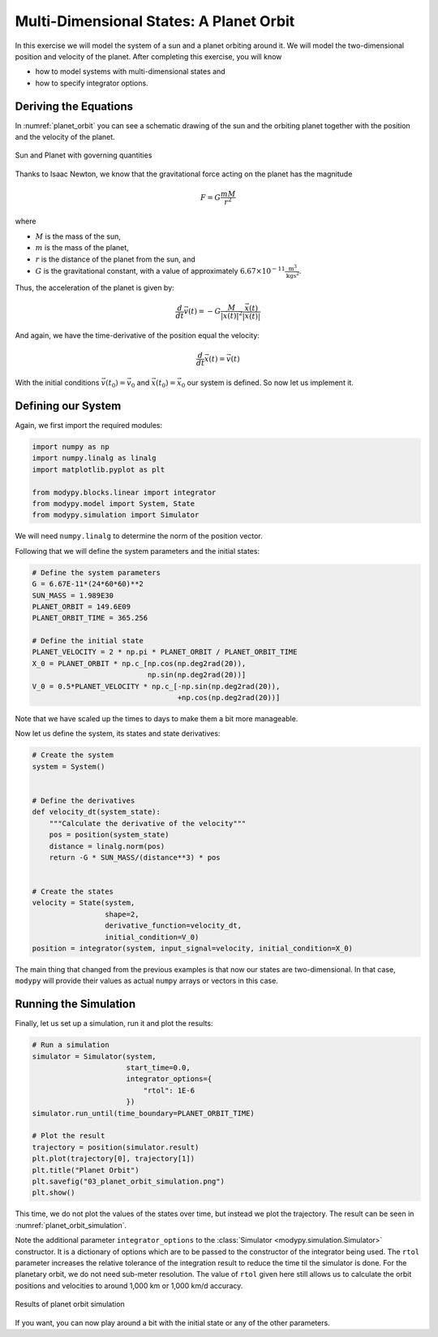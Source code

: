 Multi-Dimensional States: A Planet Orbit
========================================

In this exercise we will model the system of a sun and a planet orbiting around
it.
We will model the two-dimensional position and velocity of the planet.
After completing this exercise, you will know

- how to model systems with multi-dimensional states and
- how to specify integrator options.

Deriving the Equations
----------------------

In :numref:`planet_orbit` you can see a schematic drawing of the sun and the
orbiting planet together with the position and the velocity of the planet.

.. _planet_orbit:
.. figure:: 03_planet_orbit.svg
    :align: center
    :alt: Sun and Planet

    Sun and Planet with governing quantities

Thanks to Isaac Newton, we know that the gravitational force acting on the
planet has the magnitude

.. math::
    F = G \frac{m M}{r^2}

where

- :math:`M` is the mass of the sun,
- :math:`m` is the mass of the planet,
- :math:`r` is the distance of the planet from the sun, and
- :math:`G` is the gravitational constant, with a value of approximately
  :math:`6.67\times 10^{-11} \frac{\text{m}^3}{\text{kg}\text{s}^2}`.

Thus, the acceleration of the planet is given by:

.. math::
    \frac{d}{dt} \vec{v}\left(t\right) =
    - G \frac{M}{\left|\vec{x}\left(t\right)\right|^2}
    \frac{\vec{x}\left(t\right)}{\left|\vec{x}\left(t\right)\right|}

And again, we have the time-derivative of the position equal the velocity:

.. math::
    \frac{d}{dt} \vec{x}\left(t\right) = \vec{v}\left(t\right)

With the initial conditions :math:`\vec{v}\left(t_0\right)=\vec{v}_0` and
:math:`\vec{x}\left(t_0\right)=\vec{x}_0` our system is defined.
So now let us implement it.

Defining our System
-------------------

Again, we first import the required modules:

.. code-block:: python

    import numpy as np
    import numpy.linalg as linalg
    import matplotlib.pyplot as plt

    from modypy.blocks.linear import integrator
    from modypy.model import System, State
    from modypy.simulation import Simulator

We will need ``numpy.linalg`` to determine the norm of the position vector.

Following that we will define the system parameters and the initial states:

.. code-block:: python

    # Define the system parameters
    G = 6.67E-11*(24*60*60)**2
    SUN_MASS = 1.989E30
    PLANET_ORBIT = 149.6E09
    PLANET_ORBIT_TIME = 365.256

    # Define the initial state
    PLANET_VELOCITY = 2 * np.pi * PLANET_ORBIT / PLANET_ORBIT_TIME
    X_0 = PLANET_ORBIT * np.c_[np.cos(np.deg2rad(20)),
                               np.sin(np.deg2rad(20))]
    V_0 = 0.5*PLANET_VELOCITY * np.c_[-np.sin(np.deg2rad(20)),
                                      +np.cos(np.deg2rad(20))]

Note that we have scaled up the times to days to make them a bit more manageable.

Now let us define the system, its states and state derivatives:

.. code-block:: python

    # Create the system
    system = System()


    # Define the derivatives
    def velocity_dt(system_state):
        """Calculate the derivative of the velocity"""
        pos = position(system_state)
        distance = linalg.norm(pos)
        return -G * SUN_MASS/(distance**3) * pos


    # Create the states
    velocity = State(system,
                     shape=2,
                     derivative_function=velocity_dt,
                     initial_condition=V_0)
    position = integrator(system, input_signal=velocity, initial_condition=X_0)

The main thing that changed from the previous examples is that now our states
are two-dimensional.
In that case, ``modypy`` will provide their values as actual ``numpy`` arrays or
vectors in this case.

Running the Simulation
----------------------

Finally, let us set up a simulation, run it and plot the results:

.. code-block:: python

    # Run a simulation
    simulator = Simulator(system,
                          start_time=0.0,
                          integrator_options={
                              "rtol": 1E-6
                          })
    simulator.run_until(time_boundary=PLANET_ORBIT_TIME)

    # Plot the result
    trajectory = position(simulator.result)
    plt.plot(trajectory[0], trajectory[1])
    plt.title("Planet Orbit")
    plt.savefig("03_planet_orbit_simulation.png")
    plt.show()

This time, we do not plot the values of the states over time, but instead we
plot the trajectory.
The result can be seen in :numref:`planet_orbit_simulation`.

Note the additional parameter ``integrator_options`` to the
:class:`Simulator <modypy.simulation.Simulator>` constructor.
It is a dictionary of options which are to be passed to the constructor of the
integrator being used. The ``rtol`` parameter increases the relative tolerance
of the integration result to reduce the time til the simulator is done.
For the planetary orbit, we do not need sub-meter resolution.
The value of ``rtol`` given here still allows us to calculate the orbit
positions and velocities to around 1,000 km or 1,000 km/d accuracy.

.. _planet_orbit_simulation:
.. figure:: 03_planet_orbit_simulation.png
    :align: center
    :alt: Results of planet orbit simulation

    Results of planet orbit simulation

If you want, you can now play around a bit with the initial state or any of the
other parameters.
